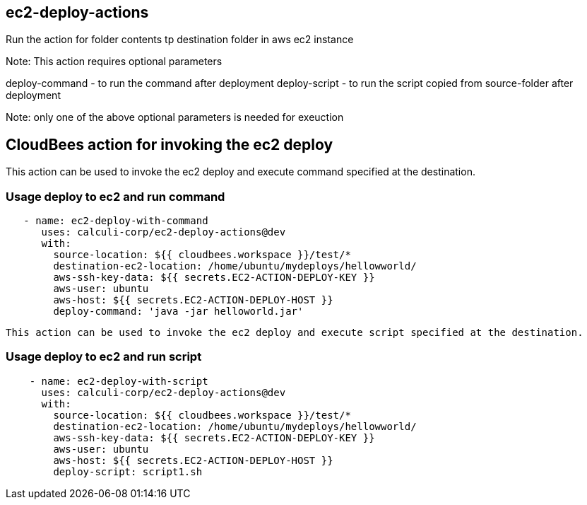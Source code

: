 == ec2-deploy-actions

Run the action for folder contents tp destination folder in aws ec2 instance

Note: 
This action requires optional parameters

deploy-command  - to run the command  after deployment
deploy-script  - to run the script copied from source-folder after deployment

Note: only one of the above optional parameters is needed for exeuction

 


## CloudBees action for invoking the ec2 deploy 

This action can be used to invoke the ec2 deploy and execute command specified at the destination.

### Usage deploy to ec2 and run command

```yaml
   - name: ec2-deploy-with-command
      uses: calculi-corp/ec2-deploy-actions@dev
      with:
        source-location: ${{ cloudbees.workspace }}/test/*
        destination-ec2-location: /home/ubuntu/mydeploys/hellowworld/
        aws-ssh-key-data: ${{ secrets.EC2-ACTION-DEPLOY-KEY }}
        aws-user: ubuntu
        aws-host: ${{ secrets.EC2-ACTION-DEPLOY-HOST }}
        deploy-command: 'java -jar helloworld.jar'

``` 
 This action can be used to invoke the ec2 deploy and execute script specified at the destination.

### Usage deploy to ec2 and run script  

```yaml

    - name: ec2-deploy-with-script
      uses: calculi-corp/ec2-deploy-actions@dev
      with:
        source-location: ${{ cloudbees.workspace }}/test/*
        destination-ec2-location: /home/ubuntu/mydeploys/hellowworld/
        aws-ssh-key-data: ${{ secrets.EC2-ACTION-DEPLOY-KEY }}
        aws-user: ubuntu
        aws-host: ${{ secrets.EC2-ACTION-DEPLOY-HOST }}
        deploy-script: script1.sh
``` 
